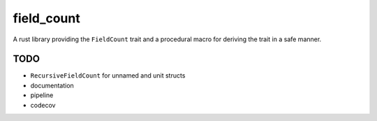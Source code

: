 field_count
===========

A rust library providing the ``FieldCount`` trait and a procedural
macro for deriving the trait in a safe manner.

TODO
----

* ``RecursiveFieldCount`` for unnamed and unit structs

* documentation

* pipeline

* codecov
